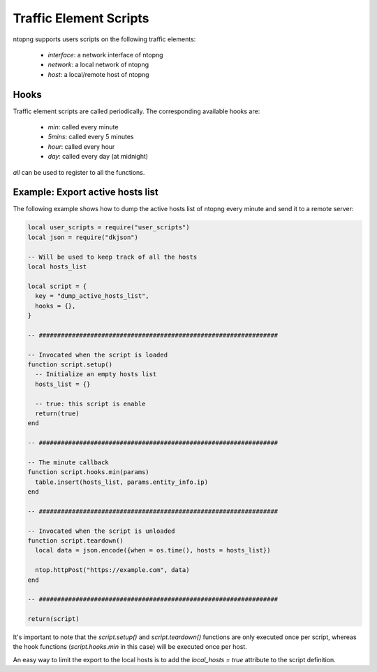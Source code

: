 Traffic Element Scripts
#######################

ntopng supports users scripts on the following traffic elements:

  - `interface`: a network interface of ntopng
  - `network`: a local network of ntopng
  - `host`: a local/remote host of ntopng

Hooks
-----

Traffic element scripts are called periodically. The corresponding available hooks are:

  - `min`: called every minute
  - `5mins`: called every 5 minutes
  - `hour`: called every hour
  - `day`: called every day (at midnight)

`all` can be used to register to all the functions.

Example: Export active hosts list
---------------------------------

The following example shows how to dump the active hosts list of ntopng
every minute and send it to a remote server:

.. code:: lua

  local user_scripts = require("user_scripts")
  local json = require("dkjson")

  -- Will be used to keep track of all the hosts
  local hosts_list

  local script = {
    key = "dump_active_hosts_list",
    hooks = {},
  }

  -- #################################################################

  -- Invocated when the script is loaded
  function script.setup()
    -- Initialize an empty hosts list
    hosts_list = {}

    -- true: this script is enable
    return(true)
  end

  -- #################################################################

  -- The minute callback
  function script.hooks.min(params)
    table.insert(hosts_list, params.entity_info.ip)
  end

  -- #################################################################

  -- Invocated when the script is unloaded
  function script.teardown()
    local data = json.encode({when = os.time(), hosts = hosts_list})

    ntop.httpPost("https://example.com", data)
  end

  -- #################################################################

  return(script)

It's important to note that the `script.setup()` and `script.teardown()` functions
are only executed once per script, whereas the hook functions (`script.hooks.min` in this
case) will be executed once per host.

An easy way to limit the export to the local hosts is to add the `local_hosts = true`
attribute to the script definition.
